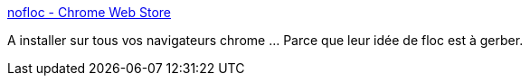 :jbake-type: post
:jbake-status: published
:jbake-title: nofloc - Chrome Web Store
:jbake-tags: chrome,extension,intimité,_mois_avr.,_année_2021
:jbake-date: 2021-04-16
:jbake-depth: ../
:jbake-uri: shaarli/1618591789000.adoc
:jbake-source: https://nicolas-delsaux.hd.free.fr/Shaarli?searchterm=https%3A%2F%2Fchrome.google.com%2Fwebstore%2Fdetail%2Fnofloc%2Fegnfijfbeijcildnopmgpflofoobmece&searchtags=chrome+extension+intimit%C3%A9+_mois_avr.+_ann%C3%A9e_2021
:jbake-style: shaarli

https://chrome.google.com/webstore/detail/nofloc/egnfijfbeijcildnopmgpflofoobmece[nofloc - Chrome Web Store]

A installer sur tous vos navigateurs chrome ... Parce que leur idée de floc est à gerber.
